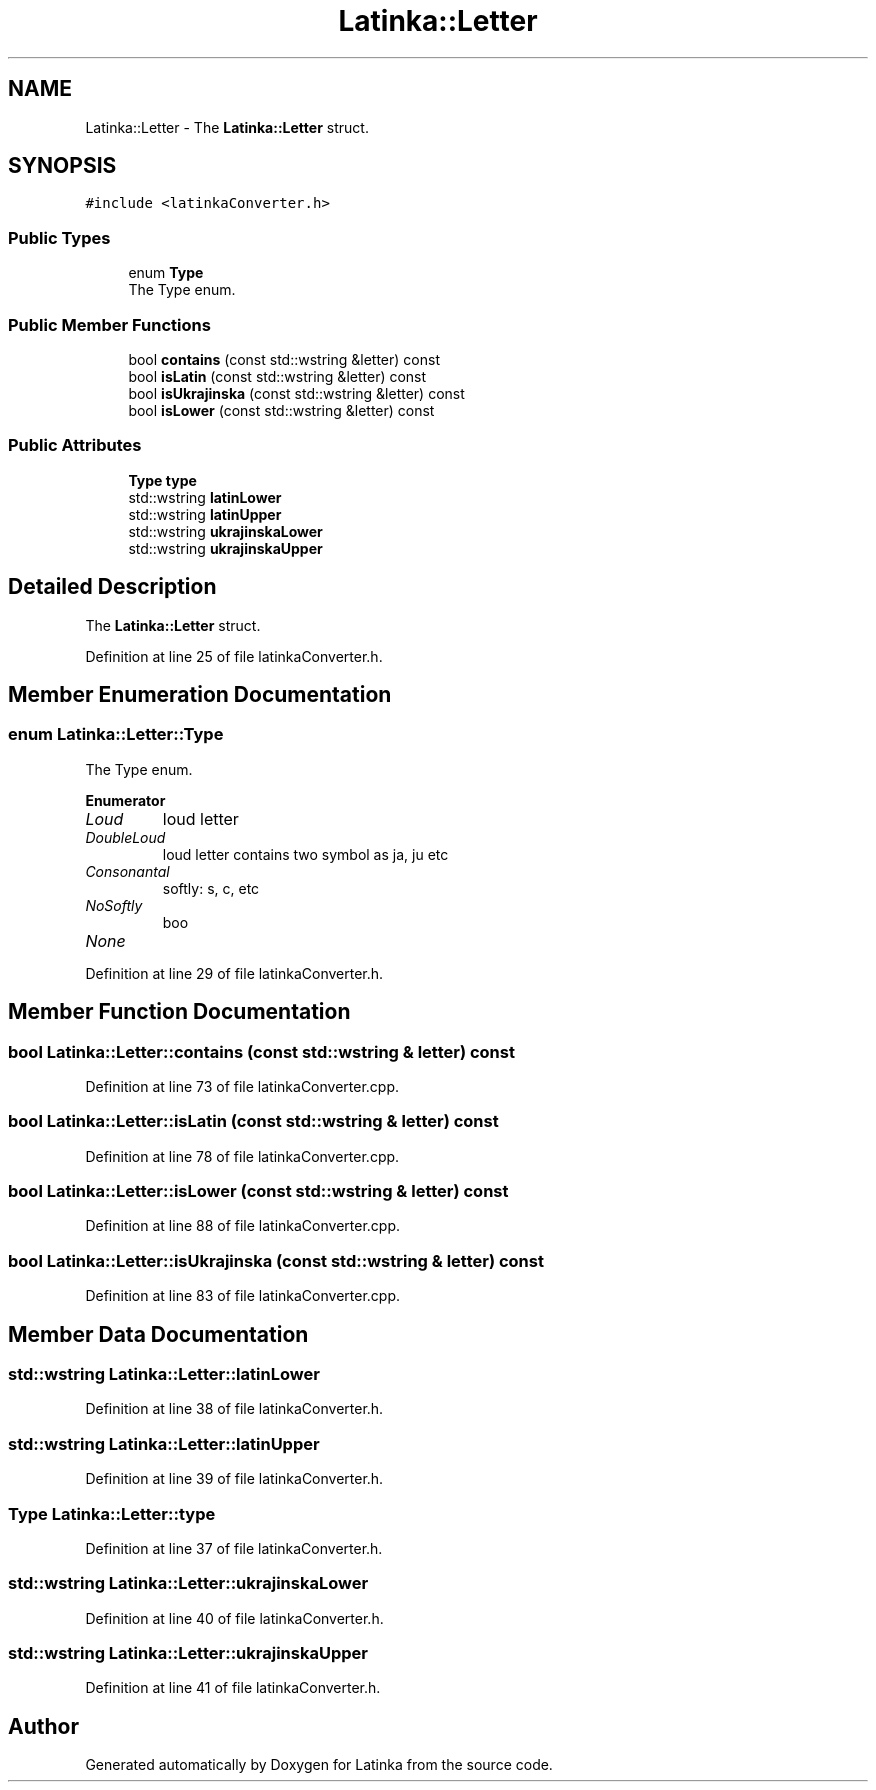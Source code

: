 .TH "Latinka::Letter" 3 "Fri Mar 26 2021" "Latinka" \" -*- nroff -*-
.ad l
.nh
.SH NAME
Latinka::Letter \- The \fBLatinka::Letter\fP struct\&.  

.SH SYNOPSIS
.br
.PP
.PP
\fC#include <latinkaConverter\&.h>\fP
.SS "Public Types"

.in +1c
.ti -1c
.RI "enum \fBType\fP "
.br
.RI "The Type enum\&. "
.in -1c
.SS "Public Member Functions"

.in +1c
.ti -1c
.RI "bool \fBcontains\fP (const std::wstring &letter) const"
.br
.ti -1c
.RI "bool \fBisLatin\fP (const std::wstring &letter) const"
.br
.ti -1c
.RI "bool \fBisUkrajinska\fP (const std::wstring &letter) const"
.br
.ti -1c
.RI "bool \fBisLower\fP (const std::wstring &letter) const"
.br
.in -1c
.SS "Public Attributes"

.in +1c
.ti -1c
.RI "\fBType\fP \fBtype\fP"
.br
.ti -1c
.RI "std::wstring \fBlatinLower\fP"
.br
.ti -1c
.RI "std::wstring \fBlatinUpper\fP"
.br
.ti -1c
.RI "std::wstring \fBukrajinskaLower\fP"
.br
.ti -1c
.RI "std::wstring \fBukrajinskaUpper\fP"
.br
.in -1c
.SH "Detailed Description"
.PP 
The \fBLatinka::Letter\fP struct\&. 
.PP
Definition at line 25 of file latinkaConverter\&.h\&.
.SH "Member Enumeration Documentation"
.PP 
.SS "enum \fBLatinka::Letter::Type\fP"

.PP
The Type enum\&. 
.PP
\fBEnumerator\fP
.in +1c
.TP
\fB\fILoud \fP\fP
loud letter 
.TP
\fB\fIDoubleLoud \fP\fP
loud letter contains two symbol as ja, ju etc 
.TP
\fB\fIConsonantal \fP\fP
softly: s, c, etc 
.TP
\fB\fINoSoftly \fP\fP
boo 
.TP
\fB\fINone \fP\fP
.PP
Definition at line 29 of file latinkaConverter\&.h\&.
.SH "Member Function Documentation"
.PP 
.SS "bool Latinka::Letter::contains (const std::wstring & letter) const"

.PP
Definition at line 73 of file latinkaConverter\&.cpp\&.
.SS "bool Latinka::Letter::isLatin (const std::wstring & letter) const"

.PP
Definition at line 78 of file latinkaConverter\&.cpp\&.
.SS "bool Latinka::Letter::isLower (const std::wstring & letter) const"

.PP
Definition at line 88 of file latinkaConverter\&.cpp\&.
.SS "bool Latinka::Letter::isUkrajinska (const std::wstring & letter) const"

.PP
Definition at line 83 of file latinkaConverter\&.cpp\&.
.SH "Member Data Documentation"
.PP 
.SS "std::wstring Latinka::Letter::latinLower"

.PP
Definition at line 38 of file latinkaConverter\&.h\&.
.SS "std::wstring Latinka::Letter::latinUpper"

.PP
Definition at line 39 of file latinkaConverter\&.h\&.
.SS "\fBType\fP Latinka::Letter::type"

.PP
Definition at line 37 of file latinkaConverter\&.h\&.
.SS "std::wstring Latinka::Letter::ukrajinskaLower"

.PP
Definition at line 40 of file latinkaConverter\&.h\&.
.SS "std::wstring Latinka::Letter::ukrajinskaUpper"

.PP
Definition at line 41 of file latinkaConverter\&.h\&.

.SH "Author"
.PP 
Generated automatically by Doxygen for Latinka from the source code\&.
